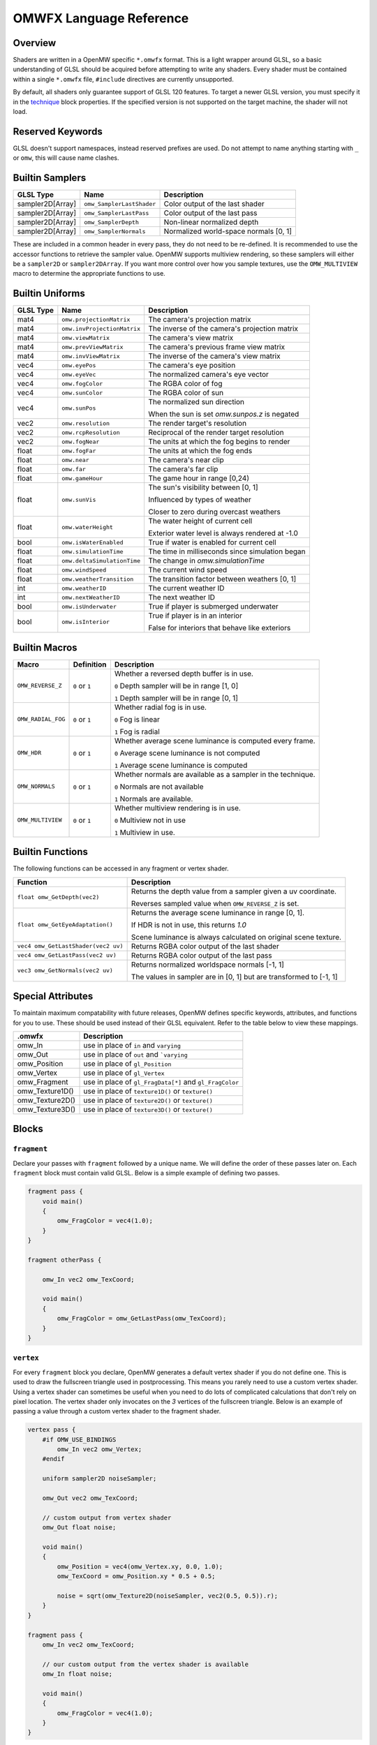 #########################
OMWFX Language Reference
#########################

Overview
########

Shaders are written in a OpenMW specific ``*.omwfx`` format. This is a light
wrapper around GLSL, so a basic understanding of GLSL should be acquired before
attempting to write any shaders. Every shader must be contained within a single
``*.omwfx`` file, ``#include`` directives are currently unsupported.

By default, all shaders only guarantee support of GLSL 120 features. To target a
newer GLSL version, you must specify it in the `technique`_ block properties. If
the specified version is not supported on the target machine, the shader will
not load.

Reserved Keywords
#################

GLSL doesn't support namespaces, instead reserved prefixes are used. Do not
attempt to name anything starting with ``_`` or ``omw``, this will cause
name clashes.


Builtin Samplers
################

+------------------+---------------------------+---------------------------------------------+
| GLSL Type        | Name                      | Description                                 |
+==================+===========================+=============================================+
| sampler2D[Array] |``omw_SamplerLastShader``  | Color output of the last shader             |
+------------------+---------------------------+---------------------------------------------+
| sampler2D[Array] |``omw_SamplerLastPass``    | Color output of the last pass               |
+------------------+---------------------------+---------------------------------------------+
| sampler2D[Array] |``omw_SamplerDepth``       | Non-linear normalized depth                 |
+------------------+---------------------------+---------------------------------------------+
| sampler2D[Array] |``omw_SamplerNormals``     | Normalized world-space normals [0, 1]       |
+------------------+---------------------------+---------------------------------------------+

These are included in a common header in every pass, they do not need to be re-defined.
It is recommended to use the accessor functions to retrieve the sampler value.
OpenMW supports multiview rendering, so these samplers will either be a
``sampler2D`` or ``sampler2DArray``. If you want more control over how you
sample textures, use the ``OMW_MULTIVIEW`` macro to determine the appropriate functions to use.


Builtin Uniforms
################

+-------------+------------------------------+--------------------------------------------------+
| GLSL Type   | Name                         | Description                                      |
+=============+==============================+==================================================+
| mat4        | ``omw.projectionMatrix``     | The camera's projection matrix                   |
+-------------+------------------------------+--------------------------------------------------+
| mat4        | ``omw.invProjectionMatrix``  | The inverse of the camera's projection matrix    |
+-------------+------------------------------+--------------------------------------------------+
| mat4        | ``omw.viewMatrix``           | The camera's view matrix                         |
+-------------+------------------------------+--------------------------------------------------+
| mat4        | ``omw.prevViewMatrix``       | The camera's previous frame view matrix          |
+-------------+------------------------------+--------------------------------------------------+
| mat4        | ``omw.invViewMatrix``        | The inverse of the camera's view matrix          |
+-------------+------------------------------+--------------------------------------------------+
| vec4        | ``omw.eyePos``               | The camera's eye position                        |
+-------------+------------------------------+--------------------------------------------------+
| vec4        | ``omw.eyeVec``               | The normalized camera's eye vector               |
+-------------+------------------------------+--------------------------------------------------+
| vec4        | ``omw.fogColor``             | The RGBA color of fog                            |
+-------------+------------------------------+--------------------------------------------------+
| vec4        | ``omw.sunColor``             | The RGBA color of sun                            |
+-------------+------------------------------+--------------------------------------------------+
| vec4        | ``omw.sunPos``               | The normalized sun direction                     |
|             |                              |                                                  |
|             |                              | When the sun is set `omw.sunpos.z` is negated    |
+-------------+------------------------------+--------------------------------------------------+
| vec2        | ``omw.resolution``           | The render target's resolution                   |
+-------------+------------------------------+--------------------------------------------------+
| vec2        | ``omw.rcpResolution``        | Reciprocal of the render target resolution       |
+-------------+------------------------------+--------------------------------------------------+
| vec2        | ``omw.fogNear``              | The units at which the fog begins to render      |
+-------------+------------------------------+--------------------------------------------------+
| float       | ``omw.fogFar``               | The units at which the fog ends                  |
+-------------+------------------------------+--------------------------------------------------+
| float       | ``omw.near``                 | The camera's near clip                           |
+-------------+------------------------------+--------------------------------------------------+
| float       | ``omw.far``                  | The camera's far clip                            |
+-------------+------------------------------+--------------------------------------------------+
| float       | ``omw.gameHour``             | The game hour in range [0,24)                    |
+-------------+------------------------------+--------------------------------------------------+
| float       | ``omw.sunVis``               | The sun's visibility between [0, 1]              |
|             |                              |                                                  |
|             |                              | Influenced by types of weather                   |
|             |                              |                                                  |
|             |                              | Closer to zero during overcast weathers          |
+-------------+------------------------------+--------------------------------------------------+
| float       | ``omw.waterHeight``          | The water height of current cell                 |
|             |                              |                                                  |
|             |                              | Exterior water level is always rendered at -1.0  |
+-------------+------------------------------+--------------------------------------------------+
| bool        | ``omw.isWaterEnabled``       | True if water is enabled for current cell        |
+-------------+------------------------------+--------------------------------------------------+
| float       | ``omw.simulationTime``       | The time in milliseconds since simulation began  |
+-------------+------------------------------+--------------------------------------------------+
| float       | ``omw.deltaSimulationTime``  | The change in `omw.simulationTime`               |
+-------------+------------------------------+--------------------------------------------------+
| float       | ``omw.windSpeed``            | The current wind speed                           |
+-------------+------------------------------+--------------------------------------------------+
| float       | ``omw.weatherTransition``    | The transition factor between weathers [0, 1]    |
+-------------+------------------------------+--------------------------------------------------+
| int         | ``omw.weatherID``            | The current weather ID                           |
+-------------+------------------------------+--------------------------------------------------+
| int         | ``omw.nextWeatherID``        | The next weather ID                              |
+-------------+------------------------------+--------------------------------------------------+
| bool        | ``omw.isUnderwater``         | True if player is submerged underwater           |
+-------------+------------------------------+--------------------------------------------------+
| bool        | ``omw.isInterior``           | True if player is in an interior                 |
|             |                              |                                                  |
|             |                              | False for interiors that behave like exteriors   |
+-------------+------------------------------+--------------------------------------------------+


Builtin Macros
##############

+------------------+----------------+---------------------------------------------------------------------------+
| Macro            | Definition     | Description                                                               |
+==================+================+===========================================================================+
|``OMW_REVERSE_Z`` | ``0`` or ``1`` | Whether a reversed depth buffer is in use.                                |
|                  |                |                                                                           |
|                  |                | ``0``  Depth sampler will be in range [1, 0]                              |
|                  |                |                                                                           |
|                  |                | ``1``  Depth sampler will be in range [0, 1]                              |
+------------------+----------------+---------------------------------------------------------------------------+
|``OMW_RADIAL_FOG``| ``0`` or ``1`` | Whether radial fog is in use.                                             |
|                  |                |                                                                           |
|                  |                | ``0``  Fog is linear                                                      |
|                  |                |                                                                           |
|                  |                | ``1``  Fog is radial                                                      |
+------------------+----------------+---------------------------------------------------------------------------+
| ``OMW_HDR``      | ``0`` or ``1`` | Whether average scene luminance is computed every frame.                  |
|                  |                |                                                                           |
|                  |                | ``0``  Average scene luminance is not computed                            |
|                  |                |                                                                           |
|                  |                | ``1``  Average scene luminance is computed                                |
+------------------+----------------+---------------------------------------------------------------------------+
|  ``OMW_NORMALS`` | ``0`` or ``1`` | Whether normals are available as a sampler in the technique.              |
|                  |                |                                                                           |
|                  |                | ``0``  Normals are not available                                          |
|                  |                |                                                                           |
|                  |                | ``1``  Normals are available.                                             |
+------------------+----------------+---------------------------------------------------------------------------+
| ``OMW_MULTIVIEW``| ``0`` or ``1`` | Whether multiview rendering is in use.                                    |
|                  |                |                                                                           |
|                  |                | ``0``  Multiview not in use                                               |
|                  |                |                                                                           |
|                  |                | ``1``  Multiview in use.                                                  |
+------------------+----------------+---------------------------------------------------------------------------+


Builtin Functions
#################

The following functions can be accessed in any fragment or vertex shader.

+----------------------------------------+-------------------------------------------------------------------------------+
| Function                               | Description                                                                   |
+========================================+===============================================================================+
| ``float omw_GetDepth(vec2)``           |  Returns the depth value from a sampler given a uv coordinate.                |
|                                        |                                                                               |
|                                        |  Reverses sampled value when ``OMW_REVERSE_Z`` is set.                        |
+----------------------------------------+-------------------------------------------------------------------------------+
| ``float omw_GetEyeAdaptation()``       |  Returns the average scene luminance in range [0, 1].                         |
|                                        |                                                                               |
|                                        |  If HDR is not in use, this returns `1.0`                                     |
|                                        |                                                                               |
|                                        |  Scene luminance is always calculated on original scene texture.              |
+----------------------------------------+-------------------------------------------------------------------------------+
| ``vec4 omw_GetLastShader(vec2 uv)``    | Returns RGBA color output of the last shader                                  |
+----------------------------------------+-------------------------------------------------------------------------------+
| ``vec4 omw_GetLastPass(vec2 uv)``      | Returns RGBA color output of the last pass                                    |
+----------------------------------------+-------------------------------------------------------------------------------+
| ``vec3 omw_GetNormals(vec2 uv)``       | Returns normalized worldspace normals [-1, 1]                                 |
|                                        |                                                                               |
|                                        | The values in sampler are in [0, 1] but are transformed to [-1, 1]            |
+----------------------------------------+-----------------------+-------------------------------------------------------+


Special Attributes
##################

To maintain maximum compatability with future releases, OpenMW defines specific keywords, attributes, and functions for you to use. These should be used instead of their
GLSL equivalent. Refer to the table below to view these mappings.

+-------------------+---------------------------------------------------------+
| .omwfx            | Description                                             |
+===================+=========================================================+
| omw_In            |  use in place of ``in`` and ``varying``                 |
+-------------------+---------------------------------------------------------+
| omw_Out           |  use in place of ``out`` and ```varying``               |
+-------------------+---------------------------------------------------------+
| omw_Position      |  use in place of ``gl_Position``                        |
+-------------------+---------------------------------------------------------+
| omw_Vertex        |  use in place of ``gl_Vertex``                          |
+-------------------+---------------------------------------------------------+
| omw_Fragment      |  use in place of ``gl_FragData[*]`` and ``gl_FragColor``|
+-------------------+---------------------------------------------------------+
| omw_Texture1D()   |  use in place of ``texture1D()`` or ``texture()``       |
+-------------------+---------------------------------------------------------+
| omw_Texture2D()   |  use in place of ``texture2D()`` or ``texture()``       |
+-------------------+---------------------------------------------------------+
| omw_Texture3D()   |  use in place of ``texture3D()`` or ``texture()``       |
+-------------------+---------------------------------------------------------+

Blocks
######

``fragment``
*************

Declare your passes with ``fragment`` followed by a unique name. We will define the order of these passes later on.
Each ``fragment`` block must contain valid GLSL. Below is a simple example of defining two passes.

.. code-block:: none

    fragment pass {
        void main()
        {
            omw_FragColor = vec4(1.0);
        }
    }

    fragment otherPass {

        omw_In vec2 omw_TexCoord;

        void main()
        {
            omw_FragColor = omw_GetLastPass(omw_TexCoord);
        }
    }

``vertex``
***********

For every ``fragment`` block you declare, OpenMW generates a default vertex shader if you do not define one. This is used to draw the fullscreen triangle used in postprocessing.
This means you rarely need to use a custom vertex shader. Using a vertex shader can sometimes be useful when you need to do lots of complicated calculations that don't rely on pixel location.
The vertex shader only invocates on the `3` vertices of the fullscreen triangle.
Below is an example of passing a value through a custom vertex shader to the fragment shader.

.. code-block:: none

    vertex pass {
        #if OMW_USE_BINDINGS
            omw_In vec2 omw_Vertex;
        #endif

        uniform sampler2D noiseSampler;

        omw_Out vec2 omw_TexCoord;

        // custom output from vertex shader
        omw_Out float noise;

        void main()
        {
            omw_Position = vec4(omw_Vertex.xy, 0.0, 1.0);
            omw_TexCoord = omw_Position.xy * 0.5 + 0.5;

            noise = sqrt(omw_Texture2D(noiseSampler, vec2(0.5, 0.5)).r);
        }
    }

    fragment pass {
        omw_In vec2 omw_TexCoord;

        // our custom output from the vertex shader is available
        omw_In float noise;

        void main()
        {
            omw_FragColor = vec4(1.0);
        }
    }


``technique``
*************

Exactly one ``technique`` block is required for every shader file. In this we define important traits like author, description, requirements, and flags.


+------------------+--------------------+---------------------------------------------------+
| Property         | Type               | Description                                       |
+==================+====================+===================================================+
| passes           | literal list       | ``,`` separated list of pass names                |
+------------------+--------------------+---------------------------------------------------+
| version          | string             | Shader version that shows in HUD                  |
+------------------+--------------------+---------------------------------------------------+
| description      | string             | Shader description that shows in HUD              |
+------------------+--------------------+---------------------------------------------------+
| author           | string             | Shader authors that shows in HUD                  |
+------------------+--------------------+---------------------------------------------------+
| glsl_Version     | integer            | GLSL version                                      |
+------------------+--------------------+---------------------------------------------------+
| glsl_profile     | string             | GLSL profile, like ``compatability``              |
+------------------+--------------------+---------------------------------------------------+
| glsl_extensions  | literal list       | ``,`` separated list of required GLSL extensions  |
+------------------+--------------------+---------------------------------------------------+
| hdr              | boolean            | Whether HDR eye adaptation is required.           |
+------------------+--------------------+---------------------------------------------------+
| pass_normals     | boolean            | Pass normals from the forward passes.             |
|                  |                    |                                                   |
|                  |                    | If unsupported, `OMW_NORMALS` will be set to `0`  |
+------------------+--------------------+---------------------------------------------------+
| flags            | `SHADER_FLAG`_     | ``,`` separated list of shader flags              |
+------------------+--------------------+---------------------------------------------------+
| dynamic          | boolean            | Whether shader is exposed to Lua                  |
+------------------+--------------------+---------------------------------------------------+

When ``dynamic`` is set to ``true``, the shaders order cannot be manually moved, enabled, or disabled. The shaders state
can only be controlled via a Lua script.

In the code snippet below, a shader is defined that requires GLSL `330`, HDR capatiblities, and is only enabled underwater in exteriors.

.. code-block:: none

    fragment dummy {
        void main()
        {
            omw_FragColor = vec4(0.0);
        }
    }

    technique {
        passes = dummy;
        glsl_version = 330;
        hdr = true;
        flags = disable_interiors, disable_abovewater;
    }


``sampler_*``
*************

Any texture in the VFS can be loaded by a shader. All passes within the technique will have access to this texture as a sampler.
OpenMW currently supports ``1D``, ``2D``, and ``3D`` texture samplers, cubemaps can not yet be loaded.

+-------------+
| Block       |
+=============+
| sampler_1d  |
+-------------+
| sampler_2d  |
+-------------+
| sampler_3d  |
+-------------+

.. warning::
    OpenMW vertically flips all DDS textures when loading them, with the exception of ``3D`` textures.


The properites for a ``sampler_*`` block are as following.
The only required property for a texture is its ``source``.

+-----------------------+-----------------------+
| Property              | Type                  |
+=======================+=======================+
|``source``             |  string               |
+-----------------------+-----------------------+
|``min_filter``         | `FILTER_MODE`_        |
+-----------------------+-----------------------+
|``mag_filter``         | `FILTER_MODE`_        |
+-----------------------+-----------------------+
|``wrap_s``             | `WRAP_MODE`_          |
+-----------------------+-----------------------+
|``wrap_t``             | `WRAP_MODE`_          |
+-----------------------+-----------------------+
|``wrap_r``             | `WRAP_MODE`_          |
+-----------------------+-----------------------+
|``compression``        | `COMPRESSION_MODE`_   |
+-----------------------+-----------------------+
|``source_format``      | `SOURCE_FORMAT`_      |
+-----------------------+-----------------------+
|``source_type``        | `SOURCE_TYPE`_        |
+-----------------------+-----------------------+
|``internal_format``    | `INTERNAL_FORMAT`_    |
+-----------------------+-----------------------+

In the code snippet below, a simple noise texture is loaded with nearest filtering.

.. code-block:: none

    sampler_2d noise {
        source = "textures/noise.png";
        mag_filter = nearest;
        min_filter = nearest;
    }

To use the sampler, define the appropriately named `sampler2D` in any of your passes.

.. code-block:: none

    fragment pass {
        omw_In vec2 omw_TexCoord;

        uniform sampler2D noise;

        void main()
        {
            // ...
            vec4 noise = omw_Texture2D(noise, omw_TexCoord);
        }
    }

``uniform_*``
**************

It is possible to define settings for your shaders that can be adjusted by either users or a Lua script.


+-----------------+----------+----------+----------+---------+----------+--------------+-------------------+---------+
| Block           | default  | min      | max      | static  | step     | description  |  display_name     | header  |
+=================+==========+==========+==========+=========+==========+==============+===================+=========+
|``uniform_bool`` | boolean  | x        | x        | boolean | x        | string       |  string           | string  |
+-----------------+----------+----------+----------+---------+----------+--------------+-------------------+---------+
|``uniform_float``| float    | float    | float    | boolean | float    | string       |  string           | string  |
+-----------------+----------+----------+----------+---------+----------+--------------+-------------------+---------+
|``uniform_int``  | integer  | integer  | integer  | boolean | integer  | string       |  string           | string  |
+-----------------+----------+----------+----------+---------+----------+--------------+-------------------+---------+
|``uniform_vec2`` | vec2     | vec2     | vec2     | boolean | vec2     | string       |  string           | string  |
+-----------------+----------+----------+----------+---------+----------+--------------+-------------------+---------+
|``uniform_vec3`` | vec3     | vec3     | vec3     | boolean | vec3     | string       |  string           | string  |
+-----------------+----------+----------+----------+---------+----------+--------------+-------------------+---------+
|``uniform_vec4`` | vec4     | vec4     | vec4     | boolean | vec4     | string       |  string           | string  |
+-----------------+----------+----------+----------+---------+----------+--------------+-------------------+---------+

The ``description`` field is used to display a toolip when viewed in the in-game HUD. The ``header`` field
field can be used to organize uniforms into groups in the HUD. The ``display_name`` field can be used to create a
more user friendly uniform name for display in the HUD.

If you would like a uniform to be adjustable with Lua API you `must` set ``static = false;``. Doing this
will also remove the uniform from the players HUD.

Below is an example of declaring a ``vec3`` uniform.

.. code-block:: none

    uniform_vec3 uColor {
        default = vec3(0,1,1);
        min = vec3(0,0,0);
        max = vec3(1,1,1);
        step = vec3(0.1, 0.1, 0.1);
        description = "Color uniform";
        static = true;
        header = "Colors";
    }

To use the uniform you can reference it in any pass, it should **not** be declared with the ``uniform`` keyword.

.. code-block:: none

    fragment pass {
        void main()
        {
            // ...
            vec3 color = uColor;
        }
    }

You can use uniform arrays as well, but they are restricted to the `Lua API <../lua-scripting/openmw_postprocessing.html>`_ scripts.
These uniform blocks must be defined with the new ``size`` parameter.

.. code-block:: none

    uniform_vec3 uArray {
        size = 10;
    }

``render_target``
*****************

Normally when defining passes, OpenMW will take care of setting up all of the render targets. Sometimes, this behavior
is not wanted and you want a custom render target.


+------------------+---------------------+-----------------------------------------------------------------------------+
| Property         | Type                | Description                                                                 |
+==================+=====================+=============================================================================+
| min_filter       | `FILTER_MODE`_      | x                                                                           |
+------------------+---------------------+-----------------------------------------------------------------------------+
| mag_filter       | `FILTER_MODE`_      | x                                                                           |
+------------------+---------------------+-----------------------------------------------------------------------------+
| wrap_s           | `WRAP_MODE`_        | x                                                                           |
+------------------+---------------------+-----------------------------------------------------------------------------+
| wrap_t           | `WRAP_MODE`_        | x                                                                           |
+------------------+---------------------+-----------------------------------------------------------------------------+
| internal_format  | `INTERNAL_FORMAT`_  | x                                                                           |
+------------------+---------------------+-----------------------------------------------------------------------------+
| source_type      | `SOURCE_TYPE`_      | x                                                                           |
+------------------+---------------------+-----------------------------------------------------------------------------+
| source_format    | `SOURCE_FORMAT`_    | x                                                                           |
+------------------+---------------------+-----------------------------------------------------------------------------+
| width_ratio      | float               | Automatic width as a percentage of screen width                             |
+------------------+---------------------+-----------------------------------------------------------------------------+
| height_ratio     | float               | Automatic height as a percentage of screen height                           |
+------------------+---------------------+-----------------------------------------------------------------------------+
| width            | float               | Width in pixels                                                             |
+------------------+---------------------+-----------------------------------------------------------------------------+
| height           | float               | Height in pixels                                                            |
+------------------+---------------------+-----------------------------------------------------------------------------+
| mipmaps          | boolean             | Whether mipmaps should be generated every frame                             |
+------------------+---------------------+-----------------------------------------------------------------------------+

To use the render target a pass must be assigned to it, along with any optional clear or blend modes.

In the code snippet below a rendertarget is used to draw the red channel of a scene at half resolution, then a quarter. As a restriction,
only three render targets can be bound per pass with ``rt1``, ``rt2``, ``rt3``, respectively.

.. code-block:: none

    render_target RT_Downsample {
        width_ratio = 0.5;
        height_ratio = 0.5;
        internal_format = r16f;
        source_type = float;
        source_format = red;
    }

    render_target RT_Downsample4 {
        width_ratio = 0.25;
        height_ratio = 0.25;
    }

    fragment downsample2x(target=RT_Downsample) {

        omw_In vec2 omw_TexCoord;

        void main()
        {
            omw_FragColor.r = omw_GetLastShader(omw_TexCoord).r;
        }
    }

    fragment downsample4x(target=RT_Downsample4, rt1=RT_Downsample) {

        omw_In vec2 omw_TexCoord;

        void main()
        {
            omw_FragColor = omw_Texture2D(RT_Downsample, omw_TexCoord);
        }
    }

Now, when the `downsample2x` pass runs it will write to the target buffer instead of the default
one assigned by the engine.

Simple Example
##############

Let us go through a simple example in which we apply a simple desaturation
filter with a user-configurable factor.

Our first step is defining our user-configurable variable. In this case all we
want is a normalized value between 0 and 1 to influence the amount of
desaturation to apply to the scene. Here we setup a new variable of type
``float``, define a few basic properties, and give it a tooltip description.

.. code-block:: none

    uniform_float uDesaturationFactor {
        default = 0.5;
        min = 0.0;
        max = 1.0;
        step = 0.05;
        static = true;
        display_name = "Desaturation Factor";
        description = "Desaturation factor. A value of 1.0 is full grayscale.";
    }

Now, we can setup our first pass. Remember a pass is just a pixel shader invocation.

.. code-block:: none

    fragment desaturate {
        omw_In vec2 omw_TexCoord;

        void main()
        {
            // fetch scene texture from last shader
            vec4 scene = omw_GetLastShader(omw_TexCoord);

            // desaturate RGB component
            const vec3 luminance = vec3(0.299, 0.587, 0.144);
            float gray = dot(luminance, scene.rgb);

            omw_FragColor = vec4(mix(scene.rgb, vec3(gray), uDesaturationFactor), scene.a);
        }
    }

Next we can define our ``technique`` block, which is in charge of glueing
together passes, setting up metadata, and setting up various flags.

.. code-block:: none

    technique {
        description = "Desaturates scene";
        passes = desaturate;
        version = "1.0";
        author = "Fargoth";
        passes = desaturate;
    }


Putting it all together we have this simple shader.

.. code-block:: none

    uniform_float uDesaturationFactor {
        default = 0.5;
        min = 0.0;
        max = 1.0;
        step = 0.05;
        description = "Desaturation factor. A value of 1.0 is full grayscale.";
    }

    fragment desaturate {
        omw_In vec2 omw_TexCoord;

        void main()
        {
            // fetch scene texture from last shader
            vec4 scene = omw_GetLastShader(omw_TexCoord);

            // desaturate RGB component
            const vec3 luminance = vec3(0.299, 0.587, 0.144);
            float gray = dot(luminance, scene.rgb);

            omw_FragColor = vec4(mix(scene.rgb, vec3(gray), uDesaturationFactor), scene.a);
        }
    }

    technique {
        description = "Desaturates scene";
        passes = desaturate;
        version = "1.0";
        author = "Fargoth";
        passes = desaturate;
    }


Types
#####

`SHADER_FLAG`
*************

+--------------------+--------------------------------------------------------------------------+
| Flag               | Description                                                              |
+====================+==========================================================================+
| disable_interiors  | Disable in interiors.                                                    |
+--------------------+--------------------------------------------------------------------------+
| disable_exteriors  | Disable when in exteriors or interiors which behave like exteriors.      |
+--------------------+--------------------------------------------------------------------------+
| disable_underwater | Disable when underwater.                                                 |
+--------------------+--------------------------------------------------------------------------+
| disable_abovewater | Disable when above water.                                                |
+--------------------+--------------------------------------------------------------------------+
| disable_sunglare   | Disables builtin sunglare.                                               |
+--------------------+--------------------------------------------------------------------------+
| hidden             | Shader does not show in the HUD. Useful for shaders driven by Lua API.   |
+--------------------+--------------------------------------------------------------------------+

`BLEND_EQ`
**********

+-------------------+---------------------------+
| .omwfx            | OpenGL                    |
+===================+===========================+
| rgba_min          | GL_MIN                    |
+-------------------+---------------------------+
| rgba_max          | GL_MAX                    |
+-------------------+---------------------------+
| alpha_min         | GL_ALPHA_MIN_SGIX         |
+-------------------+---------------------------+
| alpha_max         | GL_ALPHA_MAX_SGIX         |
+-------------------+---------------------------+
| logic_op          | GL_LOGIC_OP               |
+-------------------+---------------------------+
| add               | GL_FUNC_ADD               |
+-------------------+---------------------------+
| subtract          | GL_FUNC_SUBTRACT          |
+-------------------+---------------------------+
| reverse_subtract  | GL_FUNC_REVERSE_SUBTRACT  |
+-------------------+---------------------------+

`BLEND_FUNC`
************

+---------------------------+------------------------------+
| .omwfx                    | OpenGL                       |
+===========================+==============================+
| dst_alpha                 | GL_DST_ALPHA                 |
+---------------------------+------------------------------+
| dst_color                 | GL_DST_COLOR                 |
+---------------------------+------------------------------+
| one                       | GL_ONE                       |
+---------------------------+------------------------------+
| one_minus_dst_alpha       | GL_ONE_MINUS_DST_ALPHA       |
+---------------------------+------------------------------+
| one_minus_dst_color       | GL_ONE_MINUS_DST_COLOR       |
+---------------------------+------------------------------+
| one_minus_src_alpha       | GL_ONE_MINUS_SRC_ALPHA       |
+---------------------------+------------------------------+
| one_minus_src_color       | GL_ONE_MINUS_SRC_COLOR       |
+---------------------------+------------------------------+
| src_alpha                 | GL_SRC_ALPHA                 |
+---------------------------+------------------------------+
| src_alpha_saturate        | GL_SRC_ALPHA_SATURATE        |
+---------------------------+------------------------------+
| src_color                 | GL_SRC_COLOR                 |
+---------------------------+------------------------------+
| constant_color            | GL_CONSTANT_COLOR            |
+---------------------------+------------------------------+
| one_minus_constant_color  | GL_ONE_MINUS_CONSTANT_COLOR  |
+---------------------------+------------------------------+
| constant_alpha            | GL_CONSTANT_ALPHA            |
+---------------------------+------------------------------+
| one_minus_constant_alpha  | GL_ONE_MINUS_CONSTANT_ALPHA  |
+---------------------------+------------------------------+
| zero                      | GL_ZERO                      |
+---------------------------+------------------------------+

`INTERNAL_FORMAT`
*****************

+--------------------+-----------------------+
| .omwfx             | OpenGL                |
+====================+=======================+
| red                | GL_RED                |
+--------------------+-----------------------+
| r16f               | GL_R16F               |
+--------------------+-----------------------+
| r32f               | GL_R32F               |
+--------------------+-----------------------+
| rg                 | GL_RG                 |
+--------------------+-----------------------+
| rg16f              | GL_RG16F              |
+--------------------+-----------------------+
| rg32f              | GL_RG32F              |
+--------------------+-----------------------+
| rgb                | GL_RGB                |
+--------------------+-----------------------+
| rgb16f             | GL_RGB16F             |
+--------------------+-----------------------+
| rgb32f             | GL_RGB32F             |
+--------------------+-----------------------+
| rgba               | GL_RGBA               |
+--------------------+-----------------------+
| rgba16f            | GL_RGBA16F            |
+--------------------+-----------------------+
| rgba32f            | GL_RGBA32F            |
+--------------------+-----------------------+
| depth_component16  | GL_DEPTH_COMPONENT16  |
+--------------------+-----------------------+
| depth_component24  | GL_DEPTH_COMPONENT24  |
+--------------------+-----------------------+
| depth_component32  | GL_DEPTH_COMPONENT32  |
+--------------------+-----------------------+
| depth_component32f | GL_DEPTH_COMPONENT32F |
+--------------------+-----------------------+

`SOURCE_TYPE`
*************

+--------------------+-----------------------+
| .omwfx             | OpenGL                |
+====================+=======================+
| byte               | GL_BYTE               |
+--------------------+-----------------------+
| unsigned_byte      | GL_UNSIGNED_BYTE      |
+--------------------+-----------------------+
| short              | GL_SHORT              |
+--------------------+-----------------------+
| unsigned_short     | GL_UNSIGNED_SHORT     |
+--------------------+-----------------------+
| int                | GL_INT                |
+--------------------+-----------------------+
| unsigned_int       | GL_UNSIGNED_INT       |
+--------------------+-----------------------+
| unsigned_int_24_8  | GL_UNSIGNED_INT_24_8  |
+--------------------+-----------------------+
| float              | GL_FLOAT              |
+--------------------+-----------------------+
| double             | GL_DOUBLE             |
+--------------------+-----------------------+


`SOURCE_FORMAT`
***************

+---------+---------+
| .omwfx  | OpenGL  |
+=========+=========+
| red     | GL_RED  |
+---------+---------+
| rg      | GL_RG   |
+---------+---------+
| rgb     | GL_RGB  |
+---------+---------+
| bgr     | GL_BGR  |
+---------+---------+
| rgba    | GL_RGBA |
+---------+---------+
| bgra    | GL_BGRA |
+---------+---------+

`FILTER_MODE`
*************

+-------------------------+----------------------------+
| .omwfx                  | OpenGL                     |
+=========================+============================+
| linear                  | GL_LINEAR                  |
+-------------------------+----------------------------+
| linear_mipmap_linear    | GL_LINEAR_MIPMAP_LINEAR    |
+-------------------------+----------------------------+
| linear_mipmap_nearest   | GL_LINEAR_MIPMAP_NEAREST   |
+-------------------------+----------------------------+
| nearest                 | GL_NEAREST                 |
+-------------------------+----------------------------+
| nearest_mipmap_linear   | GL_NEAREST_MIPMAP_LINEAR   |
+-------------------------+----------------------------+
| nearest_mipmap_nearest  | GL_NEAREST_MIPMAP_NEAREST  |
+-------------------------+----------------------------+

`WRAP_MODE`
***********

+------------------+---------------------+
| .omwfx           | OpenGL              |
+==================+=====================+
| clamp            | GL_CLAMP            |
+------------------+---------------------+
| clamp_to_edge    | GL_CLAMP_TO_EDGE    |
+------------------+---------------------+
| clamp_to_border  | GL_CLAMP_TO_BORDER  |
+------------------+---------------------+
| repeat           | GL_REPEAT           |
+------------------+---------------------+
| mirror           | GL_MIRRORED_REPEAT  |
+------------------+---------------------+

`COMPRESSION_MODE`
******************

+-------------+
| .omwfx      |
+=============+
| auto        |
+-------------+
| arb         |
+-------------+
| s3tc_dxt1   |
+-------------+
| s3tc_dxt3   |
+-------------+
| s3tc_dxt5   |
+-------------+
| pvrtc_2bpp  |
+-------------+
| pvrtc_4bpp  |
+-------------+
| etc         |
+-------------+
| etc2        |
+-------------+
| rgtc1       |
+-------------+
| rgtc2       |
+-------------+
| s3tc_dxt1c  |
+-------------+
| s3tc_dxt1a  |
+-------------+
